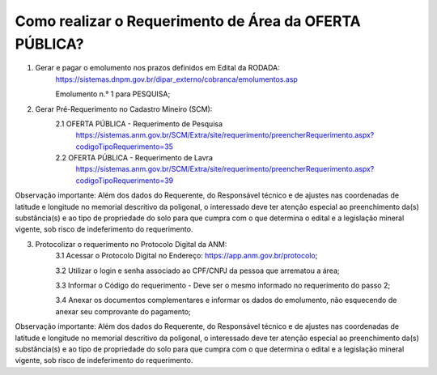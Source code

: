 ﻿Como realizar o Requerimento de Área da OFERTA PÚBLICA? 
=======================================================

1. Gerar e pagar o emolumento nos prazos definidos em Edital da RODADA:
	https://sistemas.dnpm.gov.br/dipar_externo/cobranca/emolumentos.asp
   
   	Emolumento n.° 1 para PESQUISA;

2. Gerar Pré-Requerimento no Cadastro Mineiro (SCM):   
	2.1 OFERTA PÚBLICA - Requerimento de Pesquisa           
	     https://sistemas.anm.gov.br/SCM/Extra/site/requerimento/preencherRequerimento.aspx?codigoTipoRequerimento=35
	2.2 OFERTA PÚBLICA - Requerimento de Lavra
	     https://sistemas.anm.gov.br/SCM/Extra/site/requerimento/preencherRequerimento.aspx?codigoTipoRequerimento=39

Observação importante: Além dos dados do Requerente, do Responsável técnico e de ajustes nas coordenadas de latitude e longitude no memorial descritivo da poligonal, o interessado deve ter atenção especial ao preenchimento da(s) substância(s) e ao tipo de propriedade do solo para que cumpra com o que determina o edital e a legislação mineral vigente, sob risco de indeferimento do requerimento.

3. Protocolizar o requerimento no Protocolo Digital da ANM:
	3.1 Acessar o Protocolo Digital no Endereço: https://app.anm.gov.br/protocolo; 
	
	3.2 Utilizar o login e senha associado ao CPF/CNPJ da pessoa que arrematou a área; 
	
	3.3 Informar o Código do requerimento - Deve ser o mesmo informado no requerimento do passo 2;
	
	3.4 Anexar os documentos complementares e informar os dados do emolumento, não esquecendo de anexar seu comprovante do pagamento;

Observação importante: Além dos dados do Requerente, do Responsável técnico e de ajustes nas coordenadas de latitude e longitude no memorial descritivo da poligonal, o interessado deve ter atenção especial ao preenchimento da(s) substância(s) e ao tipo de propriedade do solo para que cumpra com o que determina o edital e a legislação mineral vigente, sob risco de indeferimento do requerimento.
  









